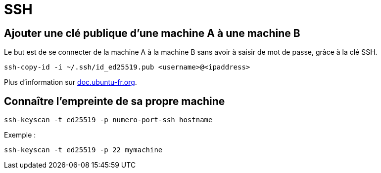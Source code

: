 = SSH

== Ajouter une clé publique d'une machine A à une machine B

Le but est de se connecter de la machine A à la machine B sans avoir à saisir de mot de passe, grâce à la clé SSH.

[source, bash]
----
ssh-copy-id -i ~/.ssh/id_ed25519.pub <username>@<ipaddress>
----

Plus d'information sur https://doc.ubuntu-fr.org/ssh#mise_en_place_des_cles[doc.ubuntu-fr.org].

== Connaître l'empreinte de sa propre machine

[source, bash]
----
ssh-keyscan -t ed25519 -p numero-port-ssh hostname
----

Exemple :

[source, bash]
----
ssh-keyscan -t ed25519 -p 22 mymachine
----

